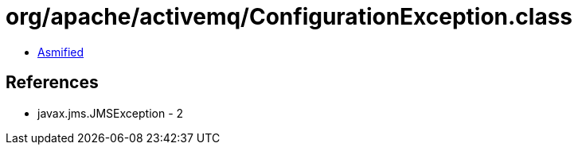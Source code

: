 = org/apache/activemq/ConfigurationException.class

 - link:ConfigurationException-asmified.java[Asmified]

== References

 - javax.jms.JMSException - 2
